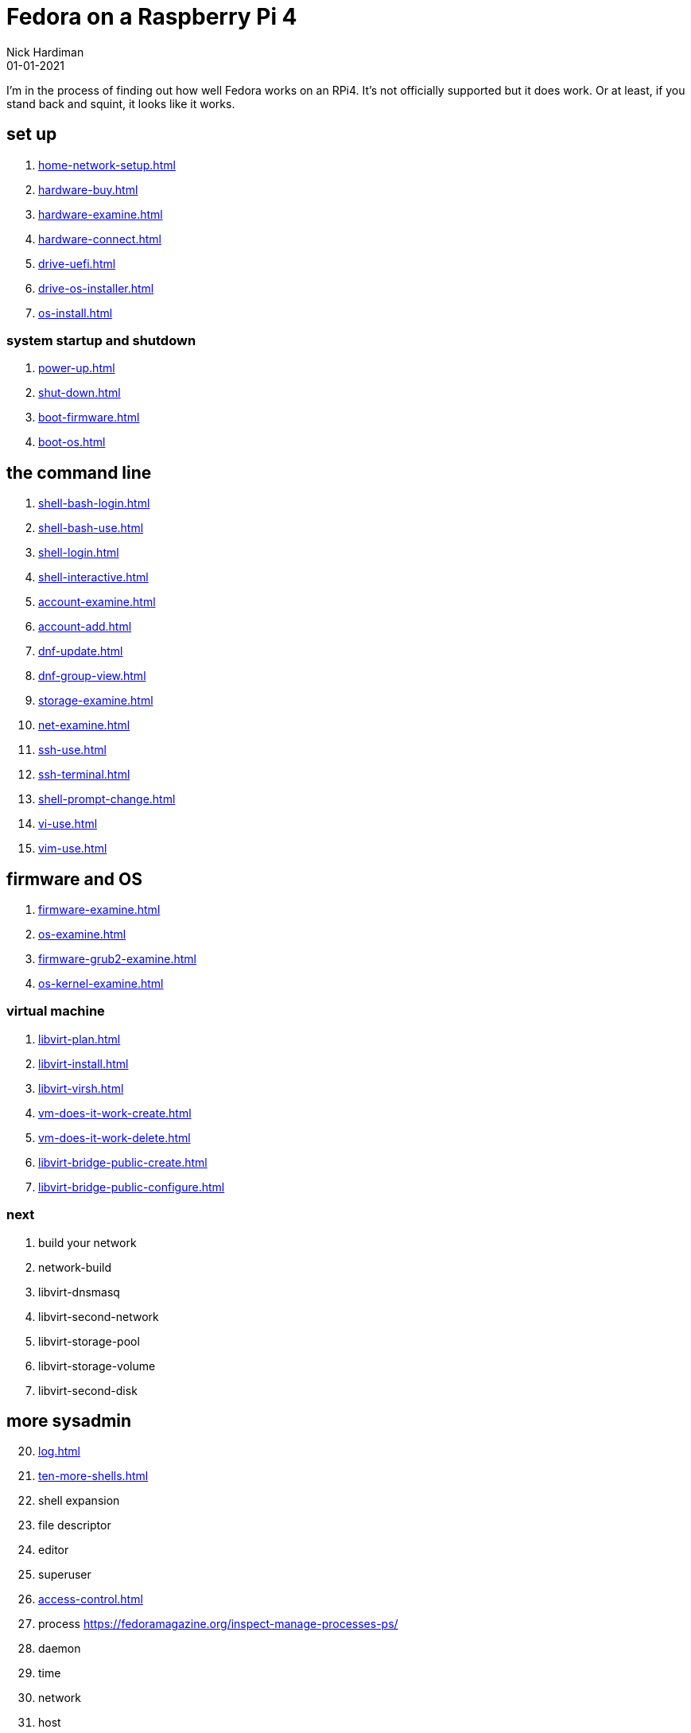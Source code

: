 = Fedora on a Raspberry Pi 4
Nick Hardiman 
:source-highlighter: highlight.js
:revdate: 01-01-2021


I'm in the process of finding out how well Fedora works on an RPi4. 
It's not officially supported but it does work.
Or at least, if you stand back and squint, it looks like it works. 


== set up 

. xref:home-network-setup.adoc[]
. xref:hardware-buy.adoc[]
. xref:hardware-examine.adoc[]
. xref:hardware-connect.adoc[]
. xref:drive-uefi.adoc[]
. xref:drive-os-installer.adoc[]
. xref:os-install.adoc[]

=== system startup and shutdown 

. xref:power-up.adoc[]
. xref:shut-down.adoc[]
. xref:boot-firmware.adoc[]
. xref:boot-os.adoc[]

== the command line

. xref:shell-bash-login.adoc[]
. xref:shell-bash-use.adoc[]
. xref:shell-login.adoc[]
. xref:shell-interactive.adoc[]
. xref:account-examine.adoc[]
. xref:account-add.adoc[]
. xref:dnf-update.adoc[]
. xref:dnf-group-view.adoc[]
. xref:storage-examine.adoc[]
. xref:net-examine.adoc[]
. xref:ssh-use.adoc[]
. xref:ssh-terminal.adoc[]
. xref:shell-prompt-change.adoc[]
. xref:vi-use.adoc[]
. xref:vim-use.adoc[]

== firmware and OS 

. xref:firmware-examine.adoc[]
. xref:os-examine.adoc[]
. xref:firmware-grub2-examine.adoc[]
. xref:os-kernel-examine.adoc[]

=== virtual machine 

. xref:libvirt-plan.adoc[]
. xref:libvirt-install.adoc[]
. xref:libvirt-virsh.adoc[]
. xref:vm-does-it-work-create.adoc[]
. xref:vm-does-it-work-delete.adoc[]
. xref:libvirt-bridge-public-create.adoc[]
. xref:libvirt-bridge-public-configure.adoc[]

=== next 

. build your network
. network-build
. libvirt-dnsmasq
. libvirt-second-network
. libvirt-storage-pool
. libvirt-storage-volume
. libvirt-second-disk

== more sysadmin 

[start=20]
. xref:log.adoc[]
. xref:ten-more-shells.adoc[]
. shell expansion  
. file descriptor 
. editor 
. superuser 
. xref:access-control.adoc[]
. process   https://fedoramagazine.org/inspect-manage-processes-ps/
. daemon 
. time 
. network 
. host 
. archive 
. file copy 
. rpm 
. storage 


=== virtual machine 

[start=45]
. xref:virtual-machines.adoc[]
. network
. build your network
. network-build
. xref:libvirt.adoc[]
. xref:libvirt-virsh.adoc[]
. xref:libvirt-virtual-machine.adoc[]
. libvirt-dnsmasq
. libvirt-second-network
. libvirt-storage-pool
. libvirt-storage-volume
. libvirt-second-disk

=== OS

[start=56]
. syspurpose
. cockpit
. auditd
. chrony
. chrony-service
. dnf
. dnf-module
. journald
. anaconda 
. systemd 

=== local storage

[start=66]
. luks
. vdo
. swap
. partition 
. mount 
. swap
. stratis 

=== network 

[start=73]
. IPv6 
. teamed interface 
. bridge 
. NAT
. DNS 

=== network storage 

[start=78]
. file network nfs service 
. file network nfs client 
. automount 
. iSCSI remote block storage 

=== cgroups

[start=82]
. cgroups
. cgroup-apache
. cgroup-cpu
. cgroup-memory
. cgroup-storage

=== code

[start=87]
. git
. git-hook
. python
. python3-virtualenv
. regular expression 

=== automation

[start=92]
. ansible-engine
. ansible-guest-host
. ansible-lint
. ansible-molecule

=== container

[start=96]
. container-tools
. container-buildah
. container-systemd
. container-systemd

=== storage 

[start=100]
. regular expression 
. process schedule
. process multitask

=== security 

[start=103]
. MAC/SELinux
. network firewall 
. security kerberos 
. file exclusive storage 
. file shared storage 
. TLS 

=== application 

[start=109]
. DB mariadb 
. web apache 
. web CGI 

=== stuff 

. xref:grow-partition.adoc[]


